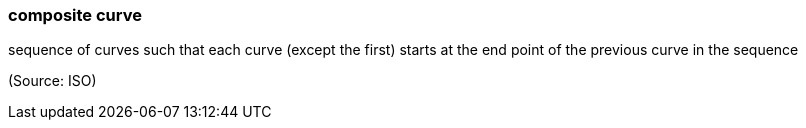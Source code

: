 === composite curve

sequence of curves such that each curve (except the first) starts at the end point of the previous curve in the sequence

(Source: ISO)

